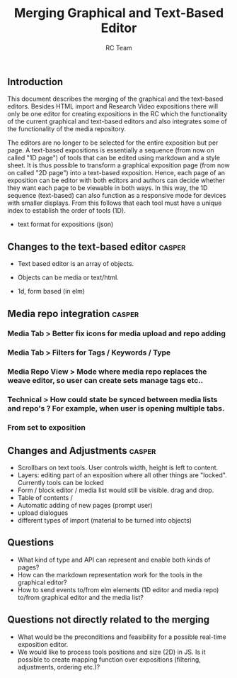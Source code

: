 #+TITLE: Merging Graphical and Text-Based Editor
#+AUTHOR: RC Team
#+LATEX_CLASS: koma-article
#+OPTIONS: toc:nil 
#+LATEX_HEADER: \usepackage{setspace}
#+LATEX_HEADER: \onehalfspacing

** Introduction

This document describes the merging of the graphical and the
text-based editors. Besides HTML import and Research Video expositions
there will only be one editor for creating expositions in the RC which
the functionality of the current graphical and text-based editors and
also integrates some of the functionality of the media repository.

The editors are no longer to be selected for the entire exposition but
per page. A text-based expositions is essentially a sequence (from now
on called "1D page") of tools that can be edited using markdown and a
style sheet. It is thus possible to transform a graphical exposition
page (from now on called "2D page") into a text-based
exposition. Hence, each page of an exposition can be editor with both
editors and authors can decide whether they want each page to be
viewable in both ways. In this way, the 1D sequence (text-based) can
also function as a responsive mode for devices with smaller
displays. From this follows that each tool must have a unique index to
establish the order of tools (1D).

- text format for expositions (json)


** Changes to the text-based editor :casper:
- Text based editor is an array of objects.
- Objects can be media or text/html.

- 1d, form based (in elm)

** Media repo integration :casper:
*** Media Tab > Better fix icons for media upload and repo adding
*** Media Tab > Filters for Tags / Keywords / Type
*** Media Repo View > Mode where media repo replaces the weave editor, so user can create sets manage tags etc..
*** Technical > How could state be synced between media lists and repo's ? For example, when user is opening multiple tabs.
*** From set to exposition

** Changes and Adjustments :casper:
- Scrollbars on text tools. User controls width, height is left to content.
- Layers: editing part of an exposition where all other things are "locked". Currently tools can be locked
- Form / block editor / media list would still be visible. drag and drop.
- Table of contents / 
- Automatic adding of new pages (prompt user)
- upload dialogues 
- different types of import (material to be turned into objects)
    

** Questions
- What kind of type and API can represent and enable both kinds of pages?
- How can the markdown representation work for the tools in the graphical editor?
- How to send events to/from elm elements (1D editor and media
  repo) to/from graphical editor and the media list?

** Questions not directly related to the merging
- What would be the preconditions and feasibility for a possible
  real-time exposition editor.
- We would like to process tools positions and size (2D) in JS. Is it
  possible to create mapping function over expositions (filtering, adjustments,
  ordering etc.)?
